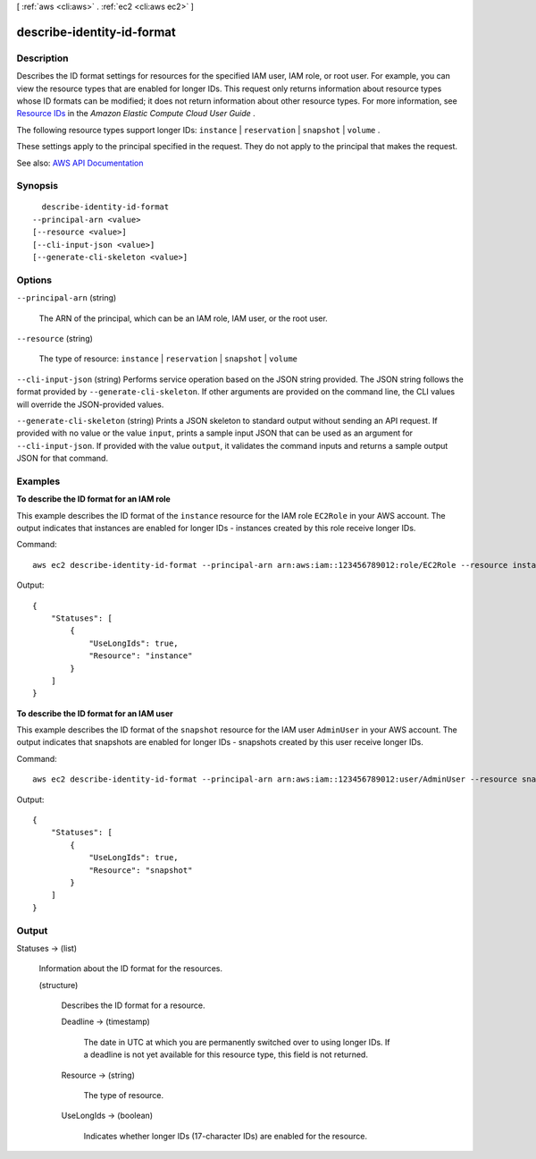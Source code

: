 [ :ref:`aws <cli:aws>` . :ref:`ec2 <cli:aws ec2>` ]

.. _cli:aws ec2 describe-identity-id-format:


***************************
describe-identity-id-format
***************************



===========
Description
===========



Describes the ID format settings for resources for the specified IAM user, IAM role, or root user. For example, you can view the resource types that are enabled for longer IDs. This request only returns information about resource types whose ID formats can be modified; it does not return information about other resource types. For more information, see `Resource IDs <http://docs.aws.amazon.com/AWSEC2/latest/UserGuide/resource-ids.html>`_ in the *Amazon Elastic Compute Cloud User Guide* . 

 

The following resource types support longer IDs: ``instance`` | ``reservation`` | ``snapshot`` | ``volume`` . 

 

These settings apply to the principal specified in the request. They do not apply to the principal that makes the request.



See also: `AWS API Documentation <https://docs.aws.amazon.com/goto/WebAPI/ec2-2016-11-15/DescribeIdentityIdFormat>`_


========
Synopsis
========

::

    describe-identity-id-format
  --principal-arn <value>
  [--resource <value>]
  [--cli-input-json <value>]
  [--generate-cli-skeleton <value>]




=======
Options
=======

``--principal-arn`` (string)


  The ARN of the principal, which can be an IAM role, IAM user, or the root user.

  

``--resource`` (string)


  The type of resource: ``instance`` | ``reservation`` | ``snapshot`` | ``volume``  

  

``--cli-input-json`` (string)
Performs service operation based on the JSON string provided. The JSON string follows the format provided by ``--generate-cli-skeleton``. If other arguments are provided on the command line, the CLI values will override the JSON-provided values.

``--generate-cli-skeleton`` (string)
Prints a JSON skeleton to standard output without sending an API request. If provided with no value or the value ``input``, prints a sample input JSON that can be used as an argument for ``--cli-input-json``. If provided with the value ``output``, it validates the command inputs and returns a sample output JSON for that command.



========
Examples
========

**To describe the ID format for an IAM role**

This example describes the ID format of the ``instance`` resource for the IAM role ``EC2Role`` in your AWS account. The output indicates that instances are enabled for longer IDs - instances created by this role receive longer IDs.

Command::

  aws ec2 describe-identity-id-format --principal-arn arn:aws:iam::123456789012:role/EC2Role --resource instance

Output::

  {
      "Statuses": [
          {
              "UseLongIds": true, 
              "Resource": "instance"
          }
      ]
  }

**To describe the ID format for an IAM user**

This example describes the ID format of the ``snapshot`` resource for the IAM user ``AdminUser`` in your AWS account. The output indicates that snapshots are enabled for longer IDs - snapshots created by this user receive longer IDs.

Command::

  aws ec2 describe-identity-id-format --principal-arn arn:aws:iam::123456789012:user/AdminUser --resource snapshot

Output::

  {
      "Statuses": [
          {
              "UseLongIds": true, 
              "Resource": "snapshot"
          }
      ]
  }

======
Output
======

Statuses -> (list)

  

  Information about the ID format for the resources.

  

  (structure)

    

    Describes the ID format for a resource.

    

    Deadline -> (timestamp)

      

      The date in UTC at which you are permanently switched over to using longer IDs. If a deadline is not yet available for this resource type, this field is not returned.

      

      

    Resource -> (string)

      

      The type of resource.

      

      

    UseLongIds -> (boolean)

      

      Indicates whether longer IDs (17-character IDs) are enabled for the resource.

      

      

    

  


